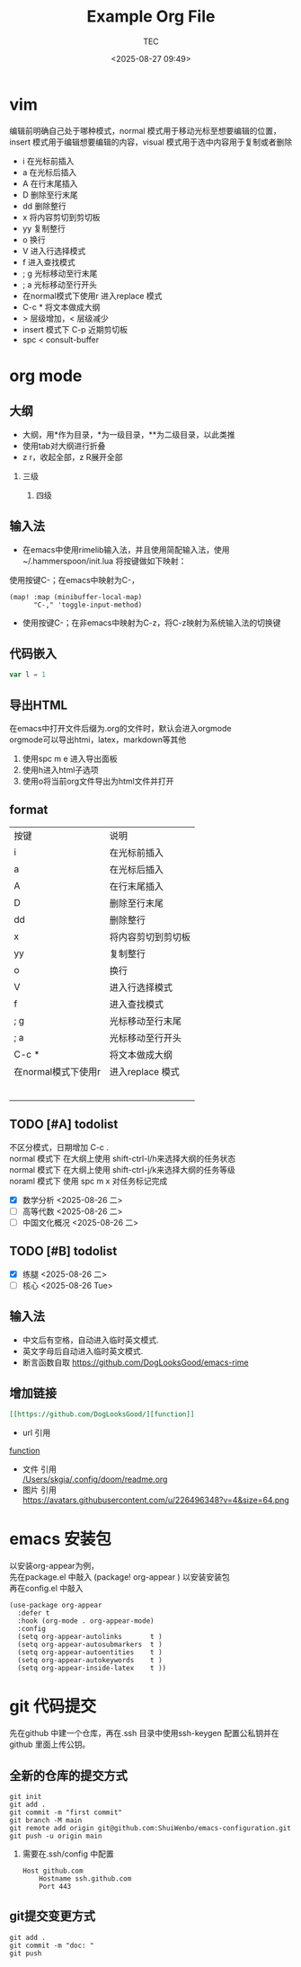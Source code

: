 #+title:  Example Org File
#+author: TEC
#+date:   <2025-08-27 09:49>
#+HTML_HEAD: <script src  = "https://cdnjs.cloudflare.com/ajax/libs/jquery/3.3.1/jquery.min.js"></script>
#+HTML_HEAD: <script src  = "https://emacs-1308440781.cos.ap-chengdu.myqcloud.com/classic/scroll.js"></script>
#+HTML_HEAD: <script src  = "https://emacs-1308440781.cos.ap-chengdu.myqcloud.com/classic/tex-mml-chtml.js"></script>
#+HTML_HEAD: <link   href = "https://emacs-1308440781.cos.ap-chengdu.myqcloud.com/classic/base.css" rel="stylesheet" type="text/css"></link>
#+OPTIONS: prop:nil timestamp:t \n:t ^:nil f:t toc:t author:t num:t H:2
#+LATEX_COMPILER: xelatex
#+LATEX_CLASS: elegantpaper
#+latex:\newpage

* vim
编辑前明确自己处于哪种模式，normal 模式用于移动光标至想要编辑的位置，insert 模式用于编辑想要编辑的内容，visual 模式用于选中内容用于复制或者删除
+ i 在光标前插入
+ a 在光标后插入
+ A 在行末尾插入
+ D 删除至行末尾
+ dd 删除整行
+ x 将内容剪切到剪切板
+ yy 复制整行
+ o 换行
+ V 进入行选择模式
+ f 进入查找模式
+ ; g 光标移动至行末尾
+ ; a 光标移动至行开头
+ 在normal模式下使用r 进入replace 模式
+ C-c * 将文本做成大纲
+ > 层级增加，< 层级减少
+ insert 模式下 C-p 近期剪切板
- spc < consult-buffer
* org mode
** 大纲
- 大纲，用*作为目录，*为一级目录，**为二级目录，以此类推
- 使用tab对大纲进行折叠
- z r，收起全部，z R展开全部
*** 三级
**** 四级
** 输入法
- 在emacs中使用rimelib输入法，并且使用简配输入法，使用~/.hammerspoon/init.lua 将按键做如下映射：
使用按键C-；在emacs中映射为C-，
#+begin_src elisp
(map! :map (minibuffer-local-map)
      "C-," 'toggle-input-method)
#+end_src
- 使用按键C-；在非emacs中映射为C-z，将C-z映射为系统输入法的切换键
** 代码嵌入
#+begin_src javascript
var l = 1
#+end_src
** 导出HTML
在emacs中打开文件后缀为.org的文件时，默认会进入orgmode
orgmode可以导出htmi，latex，markdown等其他
1. 使用spc m e 进入导出面板
2. 使用h进入html子选项
3. 使用o将当前org文件导出为html文件并打开
** format
| 按键                | 说明               |
| i                   | 在光标前插入       |
| a                   | 在光标后插入       |
| A                   | 在行末尾插入       |
| D                   | 删除至行末尾       |
| dd                  | 删除整行           |
| x                   | 将内容剪切到剪切板 |
| yy                  | 复制整行           |
| o                   | 换行               |
| V                   | 进入行选择模式     |
| f                   | 进入查找模式       |
| ; g                 | 光标移动至行末尾   |
| ; a                 | 光标移动至行开头   |
| C-c *               | 将文本做成大纲     |
| 在normal模式下使用r | 进入replace 模式                   |
|                     |                    |
|                     |                    |
|                     |                    |
|                     |                    |
|                     |                    |
|                     |                    |

** TODO [#A] todolist
不区分模式，日期增加 C-c .
normal 模式下 在大纲上使用 shift-ctrl-l/h来选择大纲的任务状态
normal 模式下 在大纲上使用 shift-ctrl-j/k来选择大纲的任务等级
noraml 模式下 使用 spc m x 对任务标记完成
- [X] 数学分析 <2025-08-26 二>
- [ ] 高等代数 <2025-08-26 二>
- [ ] 中国文化概况 <2025-08-26 二>
** TODO [#B] todolist
- [X] 练腿 <2025-08-26 二>
- [ ] 核心 <2025-08-26 Tue> 
** 输入法
- 中文后有空格，自动进入临时英文模式.
- 英文字母后自动进入临时英文模式.
- 断言函数自取 https://github.com/DogLooksGood/emacs-rime
** 增加链接
#+begin_src org
[[https://github.com/DogLooksGood/][function]]
#+end_src
- url 引用
[[https://github.com/DogLooksGood/][function]]
- 文件 引用
   [[/Users/skgia/.config/doom/readme.org]]
- 图片 引用
  https://avatars.githubusercontent.com/u/226496348?v=4&size=64.png
* emacs 安装包
以安装org-appear为例，
先在package.el 中敲入 (package! org-appear          ) 以安装安装包
再在config.el 中敲入
#+begin_src elisp
(use-package org-appear
  :defer t
  :hook (org-mode . org-appear-mode)
  :config
  (setq org-appear-autolinks       t )
  (setq org-appear-autosubmarkers  t )
  (setq org-appear-autoentities    t )
  (setq org-appear-autokeywords    t )
  (setq org-appear-inside-latex    t ))
#+end_src
* git 代码提交
先在github 中建一个仓库，再在.ssh 目录中使用ssh-keygen 配置公私钥并在github 里面上传公钥。
** 全新的仓库的提交方式
#+begin_src shell
    git init
    git add .
    git commit -m "first commit"
    git branch -M main
    git remote add origin git@github.com:ShuiWenbo/emacs-configuration.git
    git push -u origin main
#+end_src
*** 需要在.ssh/config 中配置
#+begin_src
Host github.com
    Hostname ssh.github.com
    Port 443
#+end_src
** git提交变更方式
#+begin_src
git add .
git commit -m "doc: "
git push
#+end_src
